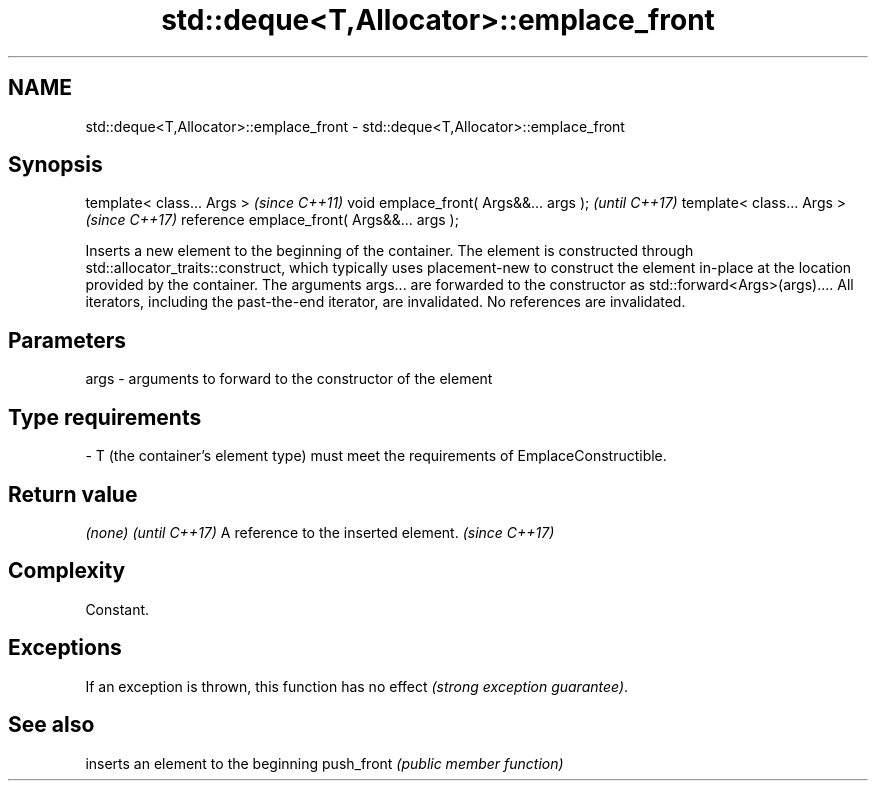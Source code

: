 .TH std::deque<T,Allocator>::emplace_front 3 "2020.03.24" "http://cppreference.com" "C++ Standard Libary"
.SH NAME
std::deque<T,Allocator>::emplace_front \- std::deque<T,Allocator>::emplace_front

.SH Synopsis

template< class... Args >                   \fI(since C++11)\fP
void emplace_front( Args&&... args );       \fI(until C++17)\fP
template< class... Args >                   \fI(since C++17)\fP
reference emplace_front( Args&&... args );

Inserts a new element to the beginning of the container. The element is constructed through std::allocator_traits::construct, which typically uses placement-new to construct the element in-place at the location provided by the container. The arguments args... are forwarded to the constructor as std::forward<Args>(args)....
All iterators, including the past-the-end iterator, are invalidated. No references are invalidated.

.SH Parameters


args - arguments to forward to the constructor of the element
.SH Type requirements
-
T (the container's element type) must meet the requirements of EmplaceConstructible.


.SH Return value


\fI(none)\fP                               \fI(until C++17)\fP
A reference to the inserted element. \fI(since C++17)\fP


.SH Complexity

Constant.

.SH Exceptions

If an exception is thrown, this function has no effect \fI(strong exception guarantee)\fP.

.SH See also


           inserts an element to the beginning
push_front \fI(public member function)\fP




